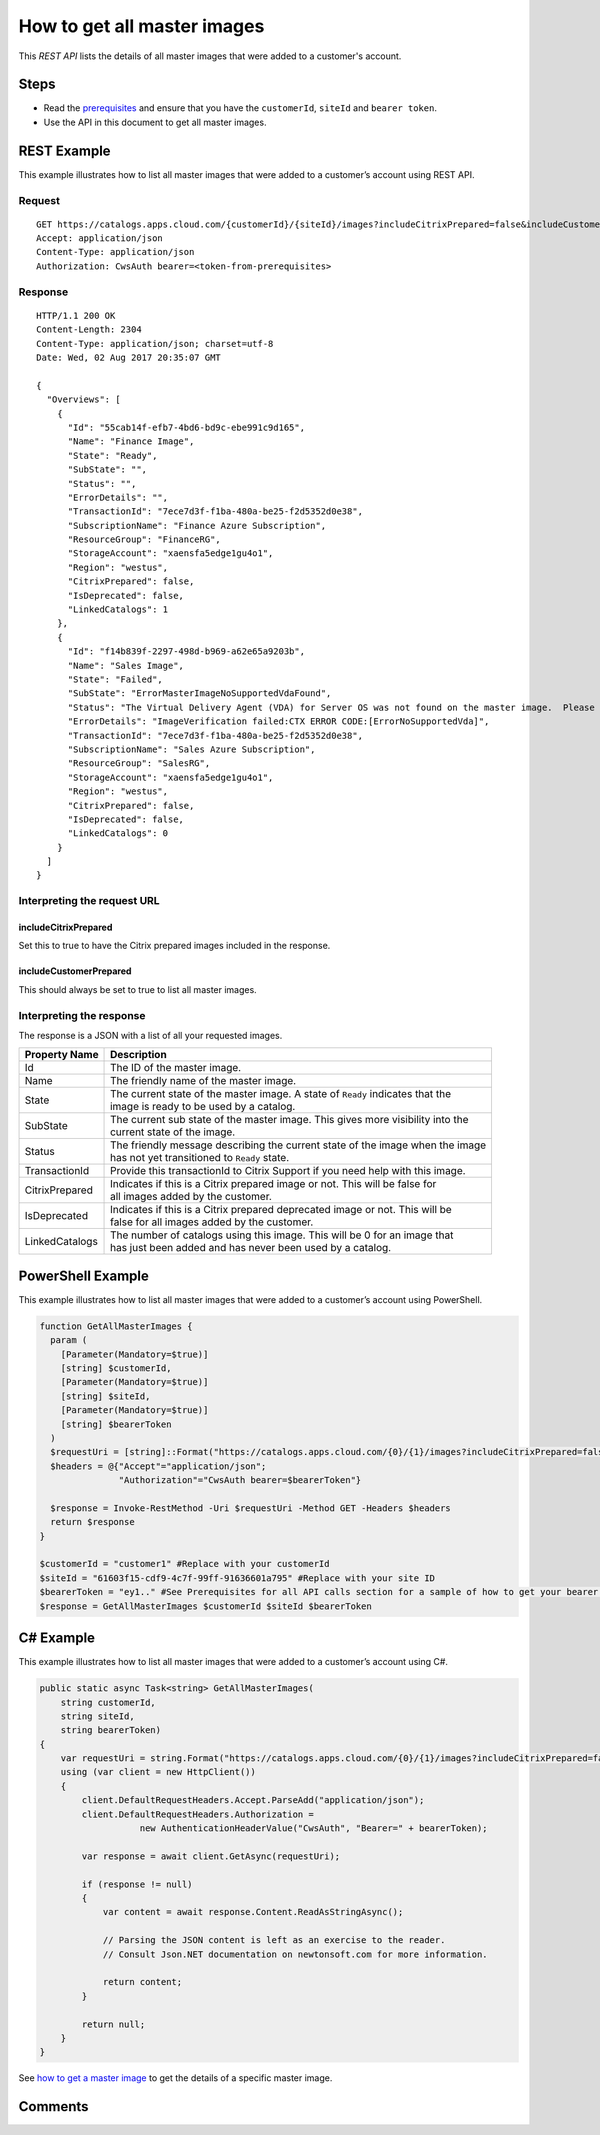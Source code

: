 ============================
How to get all master images
============================

This *REST API* lists the details of all master images that were added to a customer's account.

Steps
=====
* Read the `prerequisites <prerequisites.html>`_ and ensure that you have the ``customerId``, ``siteId`` and ``bearer token``.
* Use the API in this document to get all master images.

REST Example
============

This example illustrates how to list all master images that were added to a customer’s account using REST API.

Request
~~~~~~~
::

  GET https://catalogs.apps.cloud.com/{customerId}/{siteId}/images?includeCitrixPrepared=false&includeCustomerPrepared=true HTTP/1.1
  Accept: application/json
  Content-Type: application/json
  Authorization: CwsAuth bearer=<token-from-prerequisites>
  
Response
~~~~~~~~
::

  HTTP/1.1 200 OK
  Content-Length: 2304
  Content-Type: application/json; charset=utf-8
  Date: Wed, 02 Aug 2017 20:35:07 GMT
  
  {
    "Overviews": [
      {
        "Id": "55cab14f-efb7-4bd6-bd9c-ebe991c9d165",
        "Name": "Finance Image",
        "State": "Ready",
        "SubState": "",
        "Status": "",
        "ErrorDetails": "",
        "TransactionId": "7ece7d3f-f1ba-480a-be25-f2d5352d0e38",
        "SubscriptionName": "Finance Azure Subscription",
        "ResourceGroup": "FinanceRG",
        "StorageAccount": "xaensfa5edge1gu4o1",
        "Region": "westus",
        "CitrixPrepared": false,
        "IsDeprecated": false,
        "LinkedCatalogs": 1
      },
      {
        "Id": "f14b839f-2297-498d-b969-a62e65a9203b",
        "Name": "Sales Image",
        "State": "Failed",
        "SubState": "ErrorMasterImageNoSupportedVdaFound",
        "Status": "The Virtual Delivery Agent (VDA) for Server OS was not found on the master image.  Please ensure that the Citrix VDA 7.11 or later is installed. Contact Citrix support and provide the Transaction ID if further assistance is required.",
        "ErrorDetails": "ImageVerification failed:CTX ERROR CODE:[ErrorNoSupportedVda]",
        "TransactionId": "7ece7d3f-f1ba-480a-be25-f2d5352d0e38",
        "SubscriptionName": "Sales Azure Subscription",
        "ResourceGroup": "SalesRG",
        "StorageAccount": "xaensfa5edge1gu4o1",
        "Region": "westus",
        "CitrixPrepared": false,
        "IsDeprecated": false,
        "LinkedCatalogs": 0
      }
    ]
  }

Interpreting the request URL
~~~~~~~~~~~~~~~~~~~~~~~~~~~~

includeCitrixPrepared
---------------------
Set this to true to have the Citrix prepared images included in the response.

includeCustomerPrepared
-----------------------
This should always be set to true to list all master images.

Interpreting the response
~~~~~~~~~~~~~~~~~~~~~~~~~

The response is a JSON with a list of all your requested images.

==================   ================================================================================
Property Name        | Description
==================   ================================================================================
Id                   | The ID of the master image.
Name                 | The friendly name of the master image.
State                | The current state of the master image. A state of ``Ready`` indicates that the 
                     | image is ready to be used by a catalog.
SubState             | The current sub state of the master image. This gives more visibility into the
                     | current state of the image.
Status               | The friendly message describing the current state of the image when the image
                     | has not yet transitioned to ``Ready`` state.
TransactionId        | Provide this transactionId to Citrix Support if you need help with this image.
CitrixPrepared       | Indicates if this is a Citrix prepared image or not. This will be false for 
                     | all images added by the customer.
IsDeprecated         | Indicates if this is a Citrix prepared deprecated image or not. This will be 
                     | false for all images added by the customer.
LinkedCatalogs       | The number of catalogs using this image. This will be 0 for an image that 
                     | has just been added and has never been used by a catalog.
==================   ================================================================================

PowerShell Example
==================

This example illustrates how to list all master images that were added to a customer’s account using PowerShell.

.. code-block:: powershell

  function GetAllMasterImages {
    param (
      [Parameter(Mandatory=$true)]
      [string] $customerId,
      [Parameter(Mandatory=$true)]
      [string] $siteId,
      [Parameter(Mandatory=$true)]
      [string] $bearerToken
    )
    $requestUri = [string]::Format("https://catalogs.apps.cloud.com/{0}/{1}/images?includeCitrixPrepared=false&includeCustomerPrepared=true", $customerId, $siteId)
    $headers = @{"Accept"="application/json";
                 "Authorization"="CwsAuth bearer=$bearerToken"}

    $response = Invoke-RestMethod -Uri $requestUri -Method GET -Headers $headers
    return $response
  }
  
  $customerId = "customer1" #Replace with your customerId
  $siteId = "61603f15-cdf9-4c7f-99ff-91636601a795" #Replace with your site ID
  $bearerToken = "ey1.." #See Prerequisites for all API calls section for a sample of how to get your bearer token
  $response = GetAllMasterImages $customerId $siteId $bearerToken
  
C# Example
==========

This example illustrates how to list all master images that were added to a customer’s account using C#.
  
.. code-block:: csharp

  public static async Task<string> GetAllMasterImages(
      string customerId,
      string siteId,
      string bearerToken)
  {   
      var requestUri = string.Format("https://catalogs.apps.cloud.com/{0}/{1}/images?includeCitrixPrepared=false&includeCustomerPrepared=true", customerId, siteId);
      using (var client = new HttpClient())
      {
          client.DefaultRequestHeaders.Accept.ParseAdd("application/json");
          client.DefaultRequestHeaders.Authorization =
                     new AuthenticationHeaderValue("CwsAuth", "Bearer=" + bearerToken);

          var response = await client.GetAsync(requestUri);

          if (response != null)
          {
              var content = await response.Content.ReadAsStringAsync();

              // Parsing the JSON content is left as an exercise to the reader.
              // Consult Json.NET documentation on newtonsoft.com for more information.

              return content;
          }

          return null;
      }
  }

See `how to get a master image <how_to_get_a_master_image.html>`_ to get the details of a specific master image.

Comments
========

.. disqus::